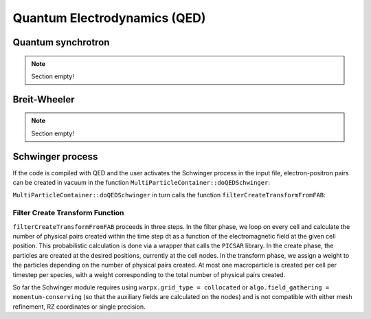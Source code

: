 .. _multiphysics-qed:

Quantum Electrodynamics (QED)
=============================

Quantum synchrotron
-------------------

.. note::

   Section empty!

Breit-Wheeler
-------------

.. note::

   Section empty!

Schwinger process
-----------------

If the code is compiled with QED and the user activates the Schwinger process in the input file,
electron-positron pairs can be created in vacuum in the function
``MultiParticleContainer::doQEDSchwinger``:

.. doxygenfunction:: MultiParticleContainer::doQEDSchwinger

``MultiParticleContainer::doQEDSchwinger`` in turn calls the function ``filterCreateTransformFromFAB``:

Filter Create Transform Function
^^^^^^^^^^^^^^^^^^^^^^^^^^^^^^^^

``filterCreateTransformFromFAB`` proceeds in three steps.
In the filter phase, we loop on every cell and calculate the number of physical pairs created within
the time step dt as a function of the electromagnetic field at the given cell position.
This probabilistic calculation is done via a wrapper that calls the ``PICSAR`` library.
In the create phase, the particles are created at the desired positions, currently at the cell nodes.
In the transform phase, we assign a weight to the particles depending on the number of physical
pairs created.
At most one macroparticle is created per cell per timestep per species, with a weight corresponding to
the total number of physical pairs created.

So far the Schwinger module requires using ``warpx.grid_type = collocated`` or
``algo.field_gathering = momentum-conserving`` (so that the auxiliary fields are calculated on the nodes)
and is not compatible with either mesh refinement, RZ coordinates or single precision.

